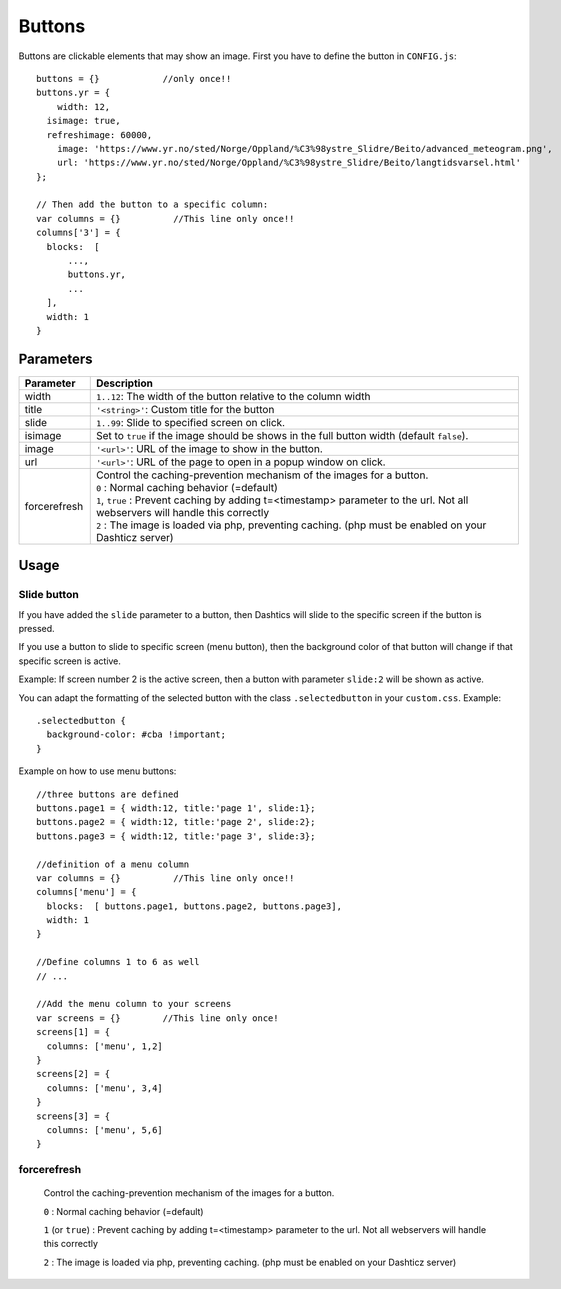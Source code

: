 Buttons
=======

Buttons are clickable elements that may show an image. First you have to define the button in ``CONFIG.js``::

    buttons = {}            //only once!!
    buttons.yr = {
    	width: 12,
      isimage: true,
      refreshimage: 60000,
    	image: 'https://www.yr.no/sted/Norge/Oppland/%C3%98ystre_Slidre/Beito/advanced_meteogram.png',
    	url: 'https://www.yr.no/sted/Norge/Oppland/%C3%98ystre_Slidre/Beito/langtidsvarsel.html'
    };

    // Then add the button to a specific column:
    var columns = {}          //This line only once!!
    columns['3'] = {
      blocks:  [
          ...,
          buttons.yr,
          ...
      ], 
      width: 1
    }


Parameters
----------

.. csv-table:: 
   :header: Parameter, Description
   :widths: 5, 30
   :class: tight-table
   
   
   width, "``1..12``: The width of the button relative to the column width"
   title, "``'<string>'``: Custom title for the button"   
   slide, ``1..99``: Slide to specified screen on click.
   isimage, Set to ``true`` if the image should be shows in the full button width (default ``false``).
   image, ``'<url>'``: URL of the image to show in the button.
   url, ``'<url>'``: URL of the page to open in a popup window on click. 
   forcerefresh,"| Control the caching-prevention mechanism of the images for a button.
   | ``0`` : Normal caching behavior (=default)
   | ``1``,  ``true`` : Prevent caching by adding t=<timestamp> parameter to the url. Not all webservers will handle this correctly
   | ``2`` : The image is loaded via php, preventing caching. (php must be enabled on your Dashticz server)"

Usage
-----

.. _slidebutton:

Slide button
~~~~~~~~~~~~
If you have added the ``slide`` parameter to a button, then Dashtics will slide to the specific screen if the button is pressed.

If you use a button to slide to specific screen (menu button), then the background color of that button will change if that specific screen is active.

Example: If screen number 2 is the active screen, then a button with parameter ``slide:2`` will be shown as active.

You can adapt the formatting of the selected button with the class ``.selectedbutton`` in your ``custom.css``. Example::

    .selectedbutton {
      background-color: #cba !important;
    }

Example on how to use menu buttons::

    //three buttons are defined
    buttons.page1 = { width:12, title:'page 1', slide:1};
    buttons.page2 = { width:12, title:'page 2', slide:2};
    buttons.page3 = { width:12, title:'page 3', slide:3};
    
    //definition of a menu column
    var columns = {}          //This line only once!!
    columns['menu'] = {
      blocks:  [ buttons.page1, buttons.page2, buttons.page3],
      width: 1
    }

    //Define columns 1 to 6 as well
    // ...

    //Add the menu column to your screens
    var screens = {}        //This line only once!
    screens[1] = {
      columns: ['menu', 1,2]  
    }
    screens[2] = {
      columns: ['menu', 3,4]  
    }
    screens[3] = {
      columns: ['menu', 5,6]  
    }




.. _forcerefresh:

forcerefresh
~~~~~~~~~~~~

   Control the caching-prevention mechanism of the images for a button.
   
   ``0`` : Normal caching behavior (=default)

   ``1`` (or ``true``) : Prevent caching by adding t=<timestamp> parameter to the url. Not all webservers will handle this correctly

   ``2`` :               The image is loaded via php, preventing caching. (php must be enabled on your Dashticz server)
